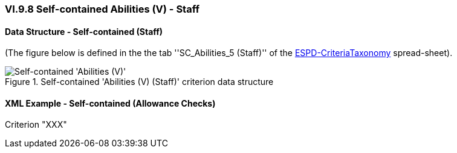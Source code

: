
=== VI.9.8 Self-contained Abilities (V) - Staff

==== Data Structure - Self-contained (Staff)

(The figure below is defined in the the tab ''SC_Abilities_5 (Staff)'' of the
link:https://github.com/ESPD/ESPD-EDM/blob/2.1.0/docs/src/main/asciidoc/dist/cl/xlsx/ESPD-CriteriaTaxonomy-SELFCONTAINED-V2.1.0.xlsx[ESPD-CriteriaTaxonomy] spread-sheet).

.Self-contained 'Abilities (V) (Staff)' criterion data structure
image::Selfcontained_Abilities_5_Data_Structure.png[Self-contained 'Abilities (V) (Checks)' criterion data structure, alt="Self-contained 'Abilities (V)' ",align="center"]

==== XML Example - Self-contained (Allowance Checks)

.Criterion "XXX"
[source,xml]
----

----
